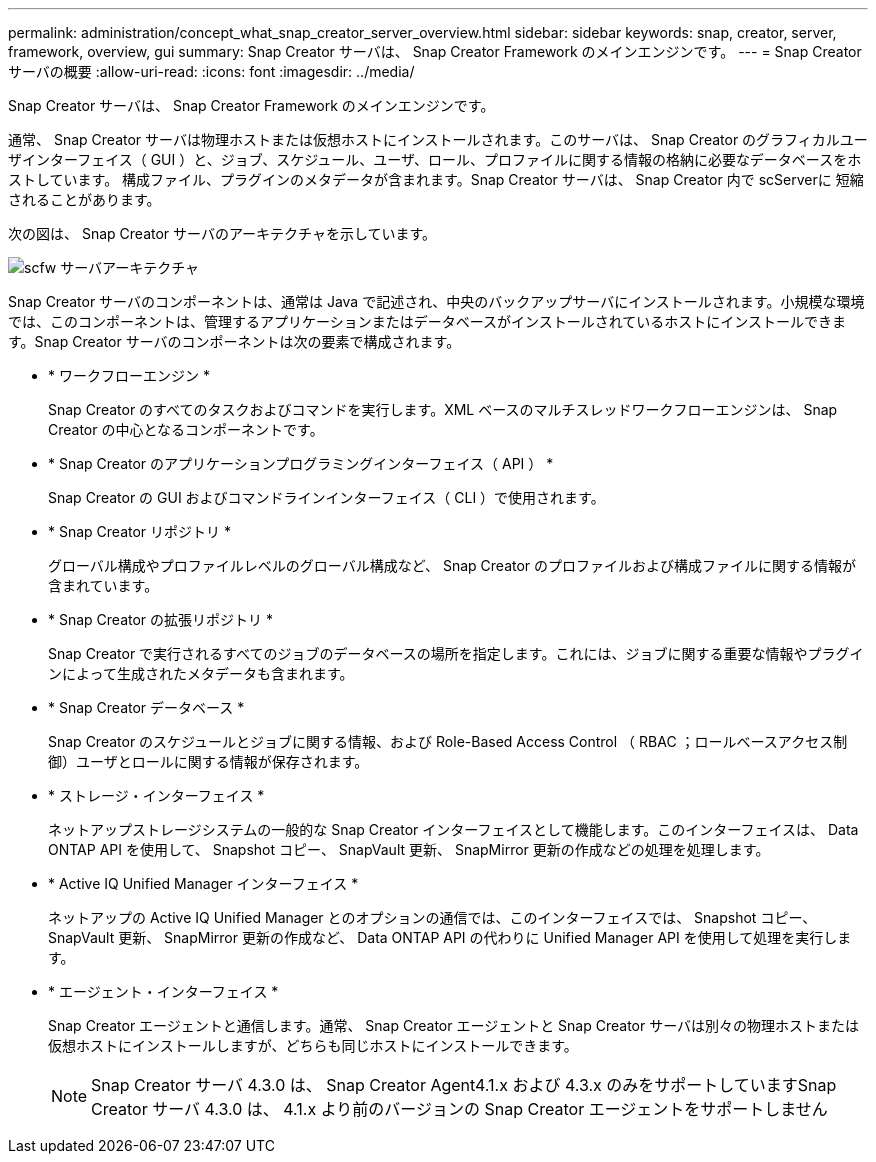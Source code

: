 ---
permalink: administration/concept_what_snap_creator_server_overview.html 
sidebar: sidebar 
keywords: snap, creator, server, framework, overview, gui 
summary: Snap Creator サーバは、 Snap Creator Framework のメインエンジンです。 
---
= Snap Creator サーバの概要
:allow-uri-read: 
:icons: font
:imagesdir: ../media/


[role="lead"]
Snap Creator サーバは、 Snap Creator Framework のメインエンジンです。

通常、 Snap Creator サーバは物理ホストまたは仮想ホストにインストールされます。このサーバは、 Snap Creator のグラフィカルユーザインターフェイス（ GUI ）と、ジョブ、スケジュール、ユーザ、ロール、プロファイルに関する情報の格納に必要なデータベースをホストしています。 構成ファイル、プラグインのメタデータが含まれます。Snap Creator サーバは、 Snap Creator 内で scServerに 短縮されることがあります。

次の図は、 Snap Creator サーバのアーキテクチャを示しています。

image::../media/scfw_server_architecture.gif[scfw サーバアーキテクチャ]

Snap Creator サーバのコンポーネントは、通常は Java で記述され、中央のバックアップサーバにインストールされます。小規模な環境では、このコンポーネントは、管理するアプリケーションまたはデータベースがインストールされているホストにインストールできます。Snap Creator サーバのコンポーネントは次の要素で構成されます。

* * ワークフローエンジン *
+
Snap Creator のすべてのタスクおよびコマンドを実行します。XML ベースのマルチスレッドワークフローエンジンは、 Snap Creator の中心となるコンポーネントです。

* * Snap Creator のアプリケーションプログラミングインターフェイス（ API ） *
+
Snap Creator の GUI およびコマンドラインインターフェイス（ CLI ）で使用されます。

* * Snap Creator リポジトリ *
+
グローバル構成やプロファイルレベルのグローバル構成など、 Snap Creator のプロファイルおよび構成ファイルに関する情報が含まれています。

* * Snap Creator の拡張リポジトリ *
+
Snap Creator で実行されるすべてのジョブのデータベースの場所を指定します。これには、ジョブに関する重要な情報やプラグインによって生成されたメタデータも含まれます。

* * Snap Creator データベース *
+
Snap Creator のスケジュールとジョブに関する情報、および Role-Based Access Control （ RBAC ；ロールベースアクセス制御）ユーザとロールに関する情報が保存されます。

* * ストレージ・インターフェイス *
+
ネットアップストレージシステムの一般的な Snap Creator インターフェイスとして機能します。このインターフェイスは、 Data ONTAP API を使用して、 Snapshot コピー、 SnapVault 更新、 SnapMirror 更新の作成などの処理を処理します。

* * Active IQ Unified Manager インターフェイス *
+
ネットアップの Active IQ Unified Manager とのオプションの通信では、このインターフェイスでは、 Snapshot コピー、 SnapVault 更新、 SnapMirror 更新の作成など、 Data ONTAP API の代わりに Unified Manager API を使用して処理を実行します。

* * エージェント・インターフェイス *
+
Snap Creator エージェントと通信します。通常、 Snap Creator エージェントと Snap Creator サーバは別々の物理ホストまたは仮想ホストにインストールしますが、どちらも同じホストにインストールできます。

+

NOTE: Snap Creator サーバ 4.3.0 は、 Snap Creator Agent4.1.x および 4.3.x のみをサポートしていますSnap Creator サーバ 4.3.0 は、 4.1.x より前のバージョンの Snap Creator エージェントをサポートしません


